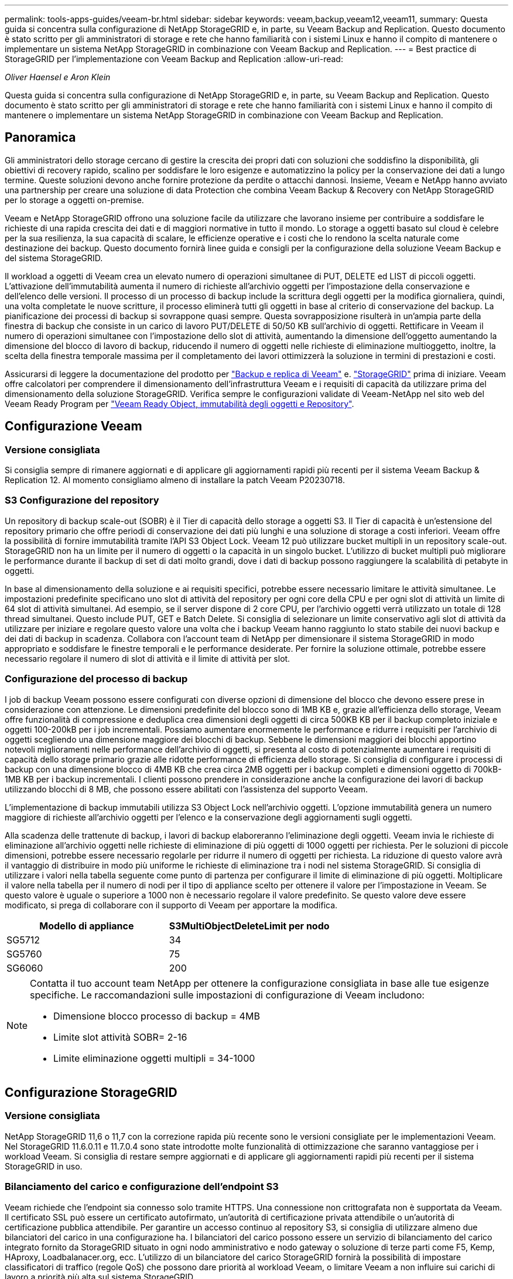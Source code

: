 ---
permalink: tools-apps-guides/veeam-br.html 
sidebar: sidebar 
keywords: veeam,backup,veeam12,veeam11, 
summary: Questa guida si concentra sulla configurazione di NetApp StorageGRID e, in parte, su Veeam Backup and Replication. Questo documento è stato scritto per gli amministratori di storage e rete che hanno familiarità con i sistemi Linux e hanno il compito di mantenere o implementare un sistema NetApp StorageGRID in combinazione con Veeam Backup and Replication. 
---
= Best practice di StorageGRID per l'implementazione con Veeam Backup and Replication
:allow-uri-read: 


_Oliver Haensel e Aron Klein_

[role="lead"]
Questa guida si concentra sulla configurazione di NetApp StorageGRID e, in parte, su Veeam Backup and Replication. Questo documento è stato scritto per gli amministratori di storage e rete che hanno familiarità con i sistemi Linux e hanno il compito di mantenere o implementare un sistema NetApp StorageGRID in combinazione con Veeam Backup and Replication.



== Panoramica

Gli amministratori dello storage cercano di gestire la crescita dei propri dati con soluzioni che soddisfino la disponibilità, gli obiettivi di recovery rapido, scalino per soddisfare le loro esigenze e automatizzino la policy per la conservazione dei dati a lungo termine. Queste soluzioni devono anche fornire protezione da perdite o attacchi dannosi. Insieme, Veeam e NetApp hanno avviato una partnership per creare una soluzione di data Protection che combina Veeam Backup & Recovery con NetApp StorageGRID per lo storage a oggetti on-premise.

Veeam e NetApp StorageGRID offrono una soluzione facile da utilizzare che lavorano insieme per contribuire a soddisfare le richieste di una rapida crescita dei dati e di maggiori normative in tutto il mondo. Lo storage a oggetti basato sul cloud è celebre per la sua resilienza, la sua capacità di scalare, le efficienze operative e i costi che lo rendono la scelta naturale come destinazione dei backup. Questo documento fornirà linee guida e consigli per la configurazione della soluzione Veeam Backup e del sistema StorageGRID.

Il workload a oggetti di Veeam crea un elevato numero di operazioni simultanee di PUT, DELETE ed LIST di piccoli oggetti. L'attivazione dell'immutabilità aumenta il numero di richieste all'archivio oggetti per l'impostazione della conservazione e dell'elenco delle versioni. Il processo di un processo di backup include la scrittura degli oggetti per la modifica giornaliera, quindi, una volta completate le nuove scritture, il processo eliminerà tutti gli oggetti in base al criterio di conservazione del backup. La pianificazione dei processi di backup si sovrappone quasi sempre. Questa sovrapposizione risulterà in un'ampia parte della finestra di backup che consiste in un carico di lavoro PUT/DELETE di 50/50 KB sull'archivio di oggetti. Rettificare in Veeam il numero di operazioni simultanee con l'impostazione dello slot di attività, aumentando la dimensione dell'oggetto aumentando la dimensione del blocco di lavoro di backup, riducendo il numero di oggetti nelle richieste di eliminazione multioggetto, inoltre, la scelta della finestra temporale massima per il completamento dei lavori ottimizzerà la soluzione in termini di prestazioni e costi.

Assicurarsi di leggere la documentazione del prodotto per https://www.veeam.com/documentation-guides-datasheets.html?productId=8&version=product%3A8%2F221["Backup e replica di Veeam"^] e. https://docs.netapp.com/us-en/storagegrid-117/["StorageGRID"^] prima di iniziare. Veeam offre calcolatori per comprendere il dimensionamento dell'infrastruttura Veeam e i requisiti di capacità da utilizzare prima del dimensionamento della soluzione StorageGRID. Verifica sempre le configurazioni validate di Veeam-NetApp nel sito web del Veeam Ready Program per https://www.veeam.com/alliance-partner-technical-programs.html?alliancePartner=netapp1&page=1["Veeam Ready Object, immutabilità degli oggetti e Repository"^].



== Configurazione Veeam



=== Versione consigliata

Si consiglia sempre di rimanere aggiornati e di applicare gli aggiornamenti rapidi più recenti per il sistema Veeam Backup & Replication 12. Al momento consigliamo almeno di installare la patch Veeam P20230718.



=== S3 Configurazione del repository

Un repository di backup scale-out (SOBR) è il Tier di capacità dello storage a oggetti S3. Il Tier di capacità è un'estensione del repository primario che offre periodi di conservazione dei dati più lunghi e una soluzione di storage a costi inferiori. Veeam offre la possibilità di fornire immutabilità tramite l'API S3 Object Lock. Veeam 12 può utilizzare bucket multipli in un repository scale-out. StorageGRID non ha un limite per il numero di oggetti o la capacità in un singolo bucket. L'utilizzo di bucket multipli può migliorare le performance durante il backup di set di dati molto grandi, dove i dati di backup possono raggiungere la scalabilità di petabyte in oggetti.

In base al dimensionamento della soluzione e ai requisiti specifici, potrebbe essere necessario limitare le attività simultanee. Le impostazioni predefinite specificano uno slot di attività del repository per ogni core della CPU e per ogni slot di attività un limite di 64 slot di attività simultanei. Ad esempio, se il server dispone di 2 core CPU, per l'archivio oggetti verrà utilizzato un totale di 128 thread simultanei. Questo include PUT, GET e Batch Delete. Si consiglia di selezionare un limite conservativo agli slot di attività da utilizzare per iniziare e regolare questo valore una volta che i backup Veeam hanno raggiunto lo stato stabile dei nuovi backup e dei dati di backup in scadenza. Collabora con l'account team di NetApp per dimensionare il sistema StorageGRID in modo appropriato e soddisfare le finestre temporali e le performance desiderate. Per fornire la soluzione ottimale, potrebbe essere necessario regolare il numero di slot di attività e il limite di attività per slot.



=== Configurazione del processo di backup

I job di backup Veeam possono essere configurati con diverse opzioni di dimensione del blocco che devono essere prese in considerazione con attenzione. Le dimensioni predefinite del blocco sono di 1MB KB e, grazie all'efficienza dello storage, Veeam offre funzionalità di compressione e deduplica crea dimensioni degli oggetti di circa 500KB KB per il backup completo iniziale e oggetti 100-200kB per i job incrementali. Possiamo aumentare enormemente le performance e ridurre i requisiti per l'archivio di oggetti scegliendo una dimensione maggiore dei blocchi di backup. Sebbene le dimensioni maggiori dei blocchi apportino notevoli miglioramenti nelle performance dell'archivio di oggetti, si presenta al costo di potenzialmente aumentare i requisiti di capacità dello storage primario grazie alle ridotte performance di efficienza dello storage. Si consiglia di configurare i processi di backup con una dimensione blocco di 4MB KB che crea circa 2MB oggetti per i backup completi e dimensioni oggetto di 700kB-1MB KB per i backup incrementali. I clienti possono prendere in considerazione anche la configurazione dei lavori di backup utilizzando blocchi di 8 MB, che possono essere abilitati con l'assistenza del supporto Veeam.

L'implementazione di backup immutabili utilizza S3 Object Lock nell'archivio oggetti. L'opzione immutabilità genera un numero maggiore di richieste all'archivio oggetti per l'elenco e la conservazione degli aggiornamenti sugli oggetti.

Alla scadenza delle trattenute di backup, i lavori di backup elaboreranno l'eliminazione degli oggetti. Veeam invia le richieste di eliminazione all'archivio oggetti nelle richieste di eliminazione di più oggetti di 1000 oggetti per richiesta. Per le soluzioni di piccole dimensioni, potrebbe essere necessario regolarle per ridurre il numero di oggetti per richiesta. La riduzione di questo valore avrà il vantaggio di distribuire in modo più uniforme le richieste di eliminazione tra i nodi nel sistema StorageGRID. Si consiglia di utilizzare i valori nella tabella seguente come punto di partenza per configurare il limite di eliminazione di più oggetti. Moltiplicare il valore nella tabella per il numero di nodi per il tipo di appliance scelto per ottenere il valore per l'impostazione in Veeam. Se questo valore è uguale o superiore a 1000 non è necessario regolare il valore predefinito. Se questo valore deve essere modificato, si prega di collaborare con il supporto di Veeam per apportare la modifica.

[cols="1,1"]
|===
| Modello di appliance | S3MultiObjectDeleteLimit per nodo 


| SG5712 | 34 


| SG5760 | 75 


| SG6060 | 200 
|===
[NOTE]
====
Contatta il tuo account team NetApp per ottenere la configurazione consigliata in base alle tue esigenze specifiche. Le raccomandazioni sulle impostazioni di configurazione di Veeam includono:

* Dimensione blocco processo di backup = 4MB
* Limite slot attività SOBR= 2-16
* Limite eliminazione oggetti multipli = 34-1000


====


== Configurazione StorageGRID



=== Versione consigliata

NetApp StorageGRID 11,6 o 11,7 con la correzione rapida più recente sono le versioni consigliate per le implementazioni Veeam. Nel StorageGRID 11.6.0.11 e 11.7.0.4 sono state introdotte molte funzionalità di ottimizzazione che saranno vantaggiose per i workload Veeam. Si consiglia di restare sempre aggiornati e di applicare gli aggiornamenti rapidi più recenti per il sistema StorageGRID in uso.



=== Bilanciamento del carico e configurazione dell'endpoint S3

Veeam richiede che l'endpoint sia connesso solo tramite HTTPS. Una connessione non crittografata non è supportata da Veeam. Il certificato SSL può essere un certificato autofirmato, un'autorità di certificazione privata attendibile o un'autorità di certificazione pubblica attendibile. Per garantire un accesso continuo al repository S3, si consiglia di utilizzare almeno due bilanciatori del carico in una configurazione ha. I bilanciatori del carico possono essere un servizio di bilanciamento del carico integrato fornito da StorageGRID situato in ogni nodo amministrativo e nodo gateway o soluzione di terze parti come F5, Kemp, HAproxy, Loadbalanacer.org, ecc. L'utilizzo di un bilanciatore del carico StorageGRID fornirà la possibilità di impostare classificatori di traffico (regole QoS) che possono dare priorità al workload Veeam, o limitare Veeam a non influire sui carichi di lavoro a priorità più alta sul sistema StorageGRID.



=== Bucket S3

StorageGRID è un sistema storage multi-tenant sicuro. Si consiglia di creare un tenant dedicato per il workload Veeam. È possibile assegnare facoltativamente una quota di archiviazione. Come Best practice, è possibile utilizzare "utilizzare la propria origine identità". Proteggere l'utente di gestione root del tenant con una password appropriata. Veeam Backup 12 richiede una forte coerenza per i bucket S3. StorageGRID offre diverse opzioni di coerenza configurate a livello di bucket. Per le implementazioni multi-sito con Veeam che accede ai dati da posizioni multiple, seleziona "strong-Global". Se Veeam effettua backup e ripristini solo su un singolo sito, dovrebbe essere impostato su "strong-site". Per ulteriori informazioni sui livelli di coerenza della benna, consultare la https://docs.netapp.com/us-en/storagegrid-117/s3/consistency-controls.html["documentazione"]. Per utilizzare StorageGRID per i backup di Veeam Immutability, S3 Object Lock deve essere abilitato a livello globale e configurato nel bucket durante la creazione del bucket.



=== Gestione del ciclo di vita

StorageGRID supporta la replica e l'erasure coding per la protezione a livello di oggetto in siti e nodi StorageGRID. L'erasure coding richiede almeno una dimensione dell'oggetto di 200kB KB. Le dimensioni predefinite dei blocchi per Veeam di 1MB producono dimensioni degli oggetti che possono spesso essere inferiori a questa dimensione minima consigliata di 200kB KB dopo le efficienze di storage di Veeam. Per le performance della soluzione, non è consigliabile utilizzare un profilo di erasure coding su più siti, a meno che la connettività tra i siti non sia sufficiente per non aggiungere latenza o limitare la larghezza di banda del sistema StorageGRID. In un sistema StorageGRID multisito, la regola ILM può essere configurata per memorizzare una singola copia in ciascun sito. Per garantire la massima durata, è possibile configurare una regola per memorizzare una copia con erasure coding in ogni sito. L'utilizzo di due copie locali nei server Veeam Backup è l'implementazione più consigliata per questo workload.



== Punti chiave di implementazione



=== StorageGRID

Assicurarsi che blocco oggetti sia attivato sul sistema StorageGRID se è necessaria l'immutabilità. Individuare l'opzione nell'interfaccia utente di gestione in Configurazione/blocco oggetti S3.

image:veeam-bp/obj_lock_en.png["Blocco oggetti larghi griglia attivato"]

Quando si crea il bucket, selezionare "Enable S3 Object Lock" (attiva blocco oggetti 3D) se questo bucket deve essere utilizzato per i backup di immutabilità. In questo modo si attiva automaticamente la versione bucket. Lasciare disattivata la conservazione predefinita poiché Veeam imposterà esplicitamente la conservazione degli oggetti. Versioning e blocco oggetto S3 non devono essere selezionati se Veeam non sta creando backup immutabili.

image:veeam-bp/obj_lock_bucket.png["Attiva blocco oggetti nel bucket"]

Una volta creato il bucket, andare alla pagina dei dettagli del bucket creato. Selezionare il livello di coerenza.

image:veeam-bp/bucket_consist_1.png["Opzioni benna"]

Veeam richiede una forte coerenza per i bucket S3. Quindi, per implementazioni multi-sito con Veeam che accede ai dati da posizioni multiple, seleziona "strong-Global". Se Veeam effettua backup e ripristini solo su un singolo sito, dovrebbe essere impostato su "strong-site". Salvare le modifiche.

image:veeam-bp/bucket_consist_2.png["Consistenza della benna"]

StorageGRID fornisce un servizio di bilanciamento del carico integrato in ogni nodo amministrativo e nodo di gateway dedicato. Uno dei numerosi vantaggi dell'utilizzo di questo bilanciamento del carico è la possibilità di configurare i criteri di classificazione del traffico (QoS). Sebbene vengano utilizzati principalmente per limitare l'impatto di un'applicazione su altri carichi di lavoro dei client o per assegnare priorità a un carico di lavoro rispetto ad altri, forniscono anche un bonus di raccolta di metriche aggiuntive per agevolare il monitoraggio.

Nella scheda di configurazione, selezionare "Traffic Classification" (classificazione traffico) e creare una nuova policy. Assegnare un nome alla regola e selezionare il bucket o il tenant come tipo. Immettere i nomi dei bucket o locatario. Se la QoS è necessaria, impostare un limite, ma per la maggior parte delle implementazioni, è sufficiente aggiungere i vantaggi di monitoraggio che questo fornisce, quindi non impostare un limite.

image:veeam-bp/tc_policy.png["Crea criterio TC"]



=== Veeam

A seconda del modello e della quantità di appliance StorageGRID, potrebbe essere necessario selezionare e configurare un limite al numero di operazioni simultanee nel bucket.

image:veeam-bp/veeam_concur_limit.png["Limite attività concorrente Veeam"]

Seguite la documentazione Veeam sulla configurazione del lavoro di backup nella console Veeam per avviare la procedura guidata. Dopo aver aggiunto le VM, selezionare il repository SOBR.

image:veeam-bp/veeam_1.png["Processo di backup"]

Fare clic su Impostazioni avanzate e modificare le impostazioni di ottimizzazione dell'archiviazione a 4 MB o più. Compressione e deduplica devono essere abilitate. Modificare le impostazioni guest in base ai requisiti e configurare la pianificazione del processo di backup.

image:veeam-bp/veeam_blk_sz.png["Schermata di un computer Descrizione generata automaticamente,width=320,height=375"]



== Monitoraggio di StorageGRID

Per avere un quadro completo delle prestazioni congiunte di Veeam e StorageGRID, devi attendere la scadenza del tempo di conservazione dei primi backup. Fino a questo punto il workload Veeam è costituito principalmente da operazioni PUT e non si sono verificati eliminazioni. Una volta che i dati di backup stanno per scadere e le operazioni di pulizia sono in corso, è ora possibile vedere l'utilizzo completo e coerente nell'archivio oggetti e regolare le impostazioni in Veeam, se necessario.

StorageGRID fornisce utili grafici per monitorare il funzionamento del sistema nella pagina metriche della scheda supporto. I dashboard principali da esaminare saranno S3 Overview, ILM e Traffic Classification Policy, se è stato creato un criterio. Nel dashboard Panoramica di S3 sono disponibili informazioni su velocità operative, latenze e risposte delle richieste di S3.

Osservando le velocità S3 e le richieste attive è possibile visualizzare la quantità di carico gestita da ciascun nodo e il numero complessivo di richieste in base al tipo.
image:veeam-bp/s3_over_rates.png["S3 Panoramica Tariffe"]

Il grafico durata media mostra il tempo medio impiegato da ciascun nodo per ciascun tipo di richiesta. Questa è la latenza media della richiesta e potrebbe essere un buon indicatore che potrebbe essere necessaria una regolazione aggiuntiva o che il sistema StorageGRID può assumere più carico.

image:veeam-bp/s3_over_duration.png["S3 durata della panoramica"]

Nel grafico Total Completed Requests (Richieste totali completate), è possibile visualizzare le richieste per tipo e codici di risposta. Se si visualizzano risposte diverse da 200 (OK) per le risposte, questo potrebbe indicare un problema come il sistema StorageGRID sta caricando pesantemente inviando 503 risposte (rallentando) e potrebbe essere necessario un ulteriore tuning, o è arrivato il momento di espandere il sistema per il carico aumentato.

image:veeam-bp/s3_over_requests.png["S3 Richieste di panoramica"]

Nel dashboard ILM è possibile monitorare le prestazioni di eliminazione del sistema StorageGRID. StorageGRID utilizza una combinazione di eliminazioni sincrone e asincrone su ciascun nodo per provare e ottimizzare le performance complessive per tutte le richieste.

image:veeam-bp/ilm_delete.png["Eliminazione ILM"]

Con una Traffic Classification Policy, possiamo visualizzare le metriche sul carico bilanciatore richiesta throughput, tassi, durata, così come le dimensioni oggetto che Veeam sta inviando e ricevendo.

image:veeam-bp/tc_1.png["Criteri di classificazione del traffico"]

image:veeam-bp/tc_2.png["Criteri di classificazione del traffico"]



== Dove trovare ulteriori informazioni

Per ulteriori informazioni sulle informazioni descritte in questo documento, consultare i seguenti documenti e/o siti Web:

* link:https://docs.netapp.com/us-en/storagegrid-117/["Documentazione del prodotto NetApp StorageGRID 11,7"^]
* link:https://www.veeam.com/documentation-guides-datasheets.html?productId=8&version=product%3A8%2F221["Backup e replica di Veeam"^]

